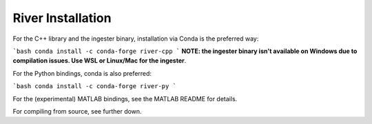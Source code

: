 =====
River Installation
=====

For the C++ library and the ingester binary, installation via Conda is the preferred way:

```bash
conda install -c conda-forge river-cpp
```
**NOTE: the ingester binary isn't available on Windows due to compilation issues. Use WSL or Linux/Mac for the ingester**.

For the Python bindings, conda is also preferred:

```bash
conda install -c conda-forge river-py
```

For the (experimental) MATLAB bindings, see the MATLAB README for details.

For compiling from source, see further down.

